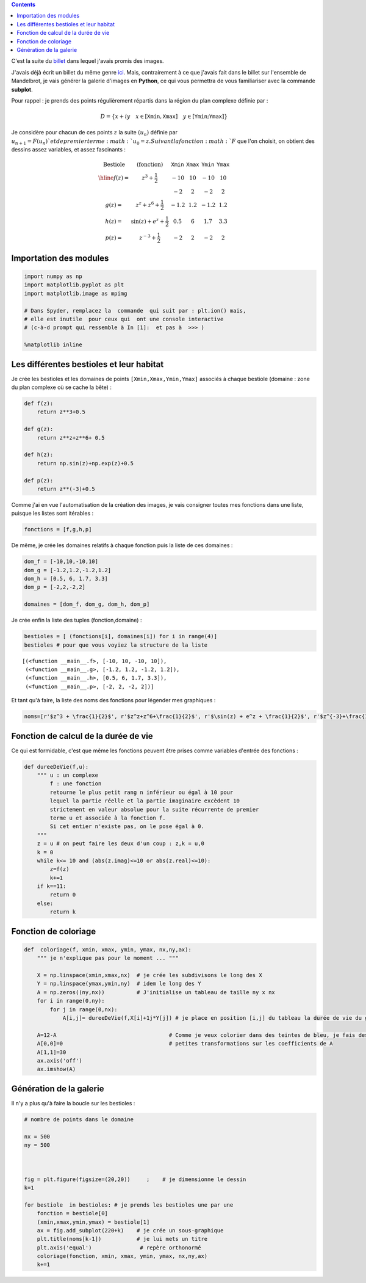 .. title: Biomorphes II : bestiaire 
.. slug: biomorphes-ii-bestiaire
.. date: 2016-01-24 22:36:59 UTC+01:00
.. tags: subplot, images, biomorphes
.. link: 
.. description: 
.. type: text
.. category: images

.. class:: alert alert-info pull-right

.. contents::


C'est la suite du `billet  <link:///blog/posts/biomorphes/>`_ dans lequel j'avais promis des images.

J'avais déjà écrit un billet du même genre `ici  <link:///blog/posts/photos-de-vacances/>`_. Mais, contrairement à ce
que j'avais fait dans le billet sur l'ensemble de Mandelbrot, je vais
générer la galerie d'images en **Python**, ce qui vous permettra de
vous familiariser avec la commande **subplot**.


.. raw:: html

      <!-- TEASER_END -->


Pour rappel : je prends des points régulièrement répartis dans la région
du plan complexe définie par :

.. math::  D = \{ x+ iy \quad x\in  [\texttt{Xmin}, \texttt{Xmax}] \quad y \in [\texttt{Ymin};\texttt{Ymax}]\} 

Je considère pour chacun de ces points :math:`z` la suite :math:`(u_n)` définie
par :math:`u_{n+1} = F(u_n) ` et de premier terme :math:`u_0=z . Suivant la fonction :math:`F` que l'on choisit, on
obtient des dessins assez variables, et assez fascinants :

.. math::

    \begin{array}{cc|c|c|c}    
    \textrm{Bestiole}   & \textrm{(fonction)} &\texttt{Xmin} & \texttt{Xmax} &  \texttt{Ymin} & \texttt{Ymax} \\ \hline
   f(z) =  & z^3 +\dfrac{1}{2}              & -10  & 10  & -10  & 10   \\
           &                                & -2   & 2   &  -2  &  2   \\
   g(z) =  &  z^z + z^6 + \dfrac{1}{2}      & -1.2 & 1.2 & -1.2 & 1.2  \\
   h(z) =  & \sin(z) + e^{z} + \dfrac{1}{2} & 0.5  & 6   & 1.7  & 3.3 \\
   p(z) =  & z^{-3} + \dfrac{1}{2}          & -2   & 2   & -2   & 2
   \end{array}

.. raw:: html

   <!--TEASER_END -->

Importation des modules
-----------------------

.. code:: python

    import numpy as np
    import matplotlib.pyplot as plt
    import matplotlib.image as mpimg
    
    # Dans Spyder, remplacez la  commande  qui suit par : plt.ion() mais,
    # elle est inutile  pour ceux qui  ont une console interactive 
    # (c-à-d prompt qui ressemble à In [1]:  et pas à  >>> )
    
    %matplotlib inline

Les différentes bestioles et leur habitat
-----------------------------------------

Je crée les bestioles et les domaines de points
:math:`\texttt{[Xmin,Xmax,Ymin,Ymax]}` associés à chaque bestiole
(domaine : zone du plan complexe où se cache la bête) :

.. code:: python

    def f(z):
        return z**3+0.5
        
    def g(z):
        return z**z+z**6+ 0.5
        
    def h(z):
        return np.sin(z)+np.exp(z)+0.5
    
    def p(z):
        return z**(-3)+0.5


Comme j'ai en vue l'automatisation de la création des images, je vais
consigner toutes mes fonctions dans une liste, puisque les listes sont
itérables :

.. code:: python

    fonctions = [f,g,h,p]

De même, je crée les domaines relatifs à chaque fonction puis la liste
de ces domaines :

.. code:: python

    dom_f = [-10,10,-10,10]
    dom_g = [-1.2,1.2,-1.2,1.2]
    dom_h = [0.5, 6, 1.7, 3.3]
    dom_p = [-2,2,-2,2]
    
    domaines = [dom_f, dom_g, dom_h, dom_p]


Je crée enfin la liste des tuples (fonction,domaine) :

.. code:: python

    bestioles = [ (fonctions[i], domaines[i]) for i in range(4)]
    bestioles # pour que vous voyiez la structure de la liste




.. parsed-literal::

    [(<function __main__.f>, [-10, 10, -10, 10]),
     (<function __main__.g>, [-1.2, 1.2, -1.2, 1.2]),
     (<function __main__.h>, [0.5, 6, 1.7, 3.3]),
     (<function __main__.p>, [-2, 2, -2, 2])]



Et tant qu'à faire, la liste des noms des fonctions pour légender mes
graphiques :

.. code:: python

    noms=[r'$z^3 + \frac{1}{2}$', r'$z^z+z^6+\frac{1}{2}$', r'$\sin(z) + e^z + \frac{1}{2}$', r'$z^{-3}+\frac{1}{2}$']

Fonction de calcul de la durée de vie
-------------------------------------

Ce qui est formidable, c'est que même les fonctions peuvent être prises
comme variables d'entrée des fonctions :

.. code:: python

    def dureeDeVie(f,u):
        """ u : un complexe
            f : une fonction
            retourne le plus petit rang n inférieur ou égal à 10 pour
            lequel la partie réelle et la partie imaginaire excèdent 10 
            strictement en valeur absolue pour la suite récurrente de premier
            terme u et associée à la fonction f.
            Si cet entier n'existe pas, on le pose égal à 0.
        """
        z = u # on peut faire les deux d'un coup : z,k = u,0 
        k = 0
        while k<= 10 and (abs(z.imag)<=10 or abs(z.real)<=10):
            z=f(z)
            k+=1
        if k==11:
            return 0
        else:
            return k       

Fonction de coloriage
---------------------

.. code:: python

    def  coloriage(f, xmin, xmax, ymin, ymax, nx,ny,ax):
        """ je n'explique pas pour le moment ... """
        
        X = np.linspace(xmin,xmax,nx)  # je crée les subdivisons le long des X
        Y = np.linspace(ymax,ymin,ny)  # idem le long des Y
        A = np.zeros((ny,nx))          # J'initialise un tableau de taille ny x nx
        for i in range(0,ny):
            for j in range(0,nx):
                A[i,j]= dureeDeVie(f,X[i]+1j*Y[j]) # je place en position [i,j] du tableau la durée de vie du germe
        
        A=12-A                                   # Comme je veux colorier dans des teintes de bleu, je fais des 
        A[0,0]=0                                 # petites transformations sur les coefficients de A 
        A[1,1]=30
        ax.axis('off')
        ax.imshow(A)
        


Génération de la galerie
-------------------------
        
Il n'y a plus qu'à faire la boucle sur les bestioles :


.. code:: python

    # nombre de points dans le domaine
    
    nx = 500
    ny = 500
    
    
                               
    fig = plt.figure(figsize=(20,20))     ;    # je dimensionne le dessin
    k=1
    
    for bestiole  in bestioles: # je prends les bestioles une par une
        fonction = bestiole[0]
        (xmin,xmax,ymin,ymax) = bestiole[1]
        ax = fig.add_subplot(220+k)    # je crée un sous-graphique
        plt.title(noms[k-1])           # je lui mets un titre  
        plt.axis('equal')               # repère orthonormé
        coloriage(fonction, xmin, xmax, ymin, ymax, nx,ny,ax)
        k+=1



.. image:: ../../images/Biomorphes/gallerie_biomorphes.png










